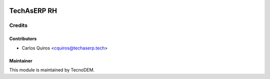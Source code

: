 .. image:: https://licensebuttons.net/l/by-nc-nd/4.0/88x31.png
   :target: https://creativecommons.org/licenses/by-nc-nd/4.0/
   :alt: License: CC BY-NC-ND 4.0

============
TechAsERP RH
============


Credits
=======

Contributors
------------

* Carlos Quiros <cquiros@techaserp.tech>


Maintainer
----------

This module is maintained by TecnoDEM.
